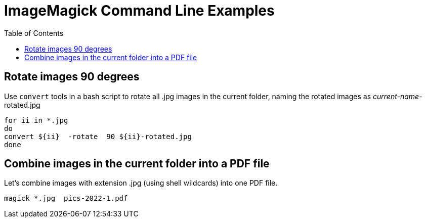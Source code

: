 = ImageMagick Command Line Examples
:toc:

== Rotate images 90 degrees

Use `convert` tools in a bash script to rotate all .jpg images in the current folder, naming the rotated images as _current-name_-rotated.jpg 

[source,bash]
----
for ii in *.jpg
do
convert ${ii}  -rotate  90 ${ii}-rotated.jpg
done
----


== Combine images in the current folder into a PDF file
Let's combine images with extension .jpg (using shell wildcards) into one 
PDF file.

----
magick *.jpg  pics-2022-1.pdf
----

